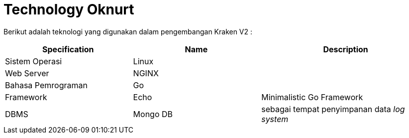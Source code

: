 = Technology Oknurt

Berikut adalah teknologi yang digunakan dalam pengembangan Kraken V2 :

[cols="30%,30%,40%",frame=all, grid=all]
|===
^.^h| *Specification* 
^.^h| *Name* 
^.^h| *Description*

| Sistem Operasi
| Linux 
|

| Web Server 
| NGINX 
|

| Bahasa Pemrograman 
| Go 
|

| Framework 
| Echo 
| Minimalistic Go Framework

| DBMS 
| Mongo DB 
| sebagai tempat penyimpanan data _log system_
|===
